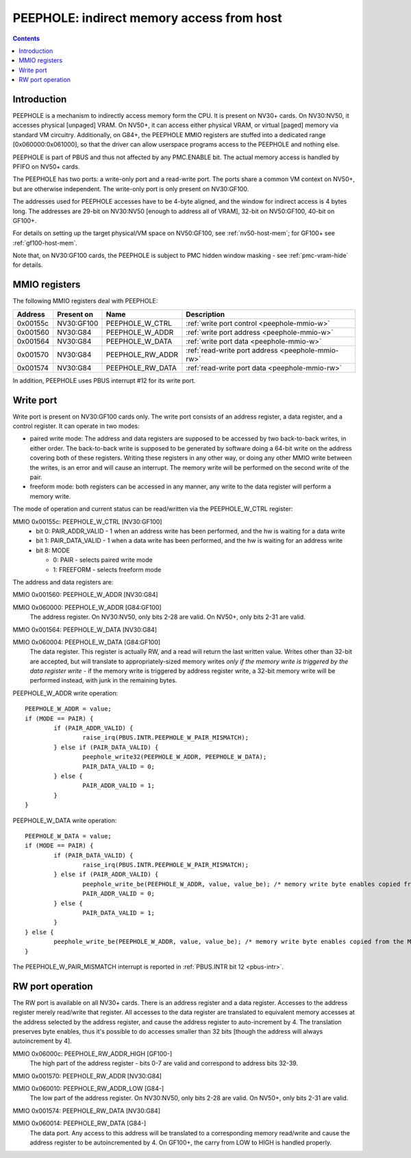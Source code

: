 .. _peephole:

==========================================
PEEPHOLE: indirect memory access from host
==========================================

.. contents::


Introduction
============

PEEPHOLE is a mechanism to indirectly access memory form the CPU. It is
present on NV30+ cards. On NV30:NV50, it accesses physical [unpaged] VRAM.
On NV50+, it can access either physical VRAM, or virtual [paged] memory via
standard VM circuitry. Additionally, on G84+, the PEEPHOLE MMIO registers
are stuffed into a dedicated range [0x060000:0x061000], so that the driver
can allow userspace programs access to the PEEPHOLE and nothing else.

PEEPHOLE is part of PBUS and thus not affected by any PMC.ENABLE bit. The
actual memory access is handled by PFIFO on NV50+ cards.

The PEEPHOLE has two ports: a write-only port and a read-write port. The ports
share a common VM context on NV50+, but are otherwise independent. The
write-only port is only present on NV30:GF100.

The addresses used for PEEPHOLE accesses have to be 4-byte aligned, and the
window for indirect access is 4 bytes long. The addresses are 29-bit on
NV30:NV50 [enough to address all of VRAM], 32-bit on NV50:GF100, 40-bit on
GF100+.

For details on setting up the target physical/VM space on NV50:GF100, see
:ref:`nv50-host-mem`; for GF100+ see :ref:`gf100-host-mem`.

Note that, on NV30:GF100 cards, the PEEPHOLE is subject to PMC hidden window
masking - see :ref:`pmc-vram-hide` for details.


.. _peephole-mmio:

MMIO registers
==============

The following MMIO registers deal with PEEPHOLE:

======== ========== ===================== ====================
Address  Present on Name                  Description
======== ========== ===================== ====================
0x00155c NV30:GF100 PEEPHOLE_W_CTRL       :ref:`write port control <peephole-mmio-w>`
0x001560 NV30:G84   PEEPHOLE_W_ADDR       :ref:`write port address <peephole-mmio-w>`
0x001564 NV30:G84   PEEPHOLE_W_DATA       :ref:`write port data <peephole-mmio-w>`
0x001570 NV30:G84   PEEPHOLE_RW_ADDR      :ref:`read-write port address <peephole-mmio-rw>`
0x001574 NV30:G84   PEEPHOLE_RW_DATA      :ref:`read-write port data <peephole-mmio-rw>`
======== ========== ===================== ====================

.. space:: 8 peephole 0x1000 indirect VM access

   .. todo:: convert

   0x060000 G84:GF100  PEEPHOLE_W_ADDR       :ref:`write port address <peephole-mmio-w>`
   0x060004 G84:GF100  PEEPHOLE_W_DATA       :ref:`write port data <peephole-mmio-w>`
   0x06000c GF100-      PEEPHOLE_RW_ADDR_HIGH :ref:`read-write port address, high part <peephole-mmio-rw>`
   0x060010 G84-       PEEPHOLE_RW_ADDR_LOW  :ref:`read-write port address, low part <peephole-mmio-rw>`
   0x060014 G84-       PEEPHOLE_RW_DATA      :ref:`read-write port data <peephole-mmio-rw>`

In addition, PEEPHOLE uses PBUS interrupt #12 for its write port.


.. _pbus-intr-peephole-w-pair-mismatch:
.. _peephole-mmio-w:

Write port
==========

Write port is present on NV30:GF100 cards only. The write port consists of
an address register, a data register, and a control register. It can operate
in two modes:

- paired write mode: The address and data registers are supposed to be
  accessed by two back-to-back writes, in either order. The back-to-back
  write is supposed to be generated by software doing a 64-bit write on the
  address covering both of these registers. Writing these registers in any
  other way, or doing any other MMIO write between the writes, is an error
  and will cause an interrupt. The memory write will be performed on the
  second write of the pair.
- freeform mode: both registers can be accessed in any manner, any write
  to the data register will perform a memory write.

The mode of operation and current status can be read/written via the
PEEPHOLE_W_CTRL register:

MMIO 0x00155c: PEEPHOLE_W_CTRL [NV30:GF100]
  - bit 0: PAIR_ADDR_VALID - 1 when an address write has been performed, and the
    hw is waiting for a data write
  - bit 1: PAIR_DATA_VALID - 1 when a data write has been performed, and the hw
    is waiting for an address write
  - bit 8: MODE

    - 0: PAIR - selects paired write mode
    - 1: FREEFORM - selects freeform mode

The address and data registers are:

MMIO 0x001560: PEEPHOLE_W_ADDR [NV30:G84]

MMIO 0x060000: PEEPHOLE_W_ADDR [G84:GF100]
  The address register. On NV30:NV50, only bits 2-28 are valid. On NV50+, only
  bits 2-31 are valid.

MMIO 0x001564: PEEPHOLE_W_DATA [NV30:G84]

MMIO 0x060004: PEEPHOLE_W_DATA [G84:GF100]
  The data register. This register is actually RW, and a read will return the
  last written value. Writes other than 32-bit are accepted, but will translate
  to appropriately-sized memory writes *only if the memory write is triggered
  by the data register write* - if the memory write is triggered by address
  register write, a 32-bit memory write will be performed instead, with junk
  in the remaining bytes.

PEEPHOLE_W_ADDR write operation::

	PEEPHOLE_W_ADDR = value;
	if (MODE == PAIR) {
		if (PAIR_ADDR_VALID) {
			raise_irq(PBUS.INTR.PEEPHOLE_W_PAIR_MISMATCH);
		} else if (PAIR_DATA_VALID) {
			peephole_write32(PEEPHOLE_W_ADDR, PEEPHOLE_W_DATA);
			PAIR_DATA_VALID = 0;
		} else {
			PAIR_ADDR_VALID = 1;
		}
	}

PEEPHOLE_W_DATA write operation::

	PEEPHOLE_W_DATA = value;
	if (MODE == PAIR) {
		if (PAIR_DATA_VALID) {
			raise_irq(PBUS.INTR.PEEPHOLE_W_PAIR_MISMATCH);
		} else if (PAIR_ADDR_VALID) {
			peephole_write_be(PEEPHOLE_W_ADDR, value, value_be); /* memory write byte enables copied from the MMIO access */
			PAIR_ADDR_VALID = 0;
		} else {
			PAIR_DATA_VALID = 1;
		}
	} else {
		peephole_write_be(PEEPHOLE_W_ADDR, value, value_be); /* memory write byte enables copied from the MMIO access */
	}

The PEEPHOLE_W_PAIR_MISMATCH interrupt is reported in
:ref:`PBUS.INTR bit 12 <pbus-intr>`.


.. _peephole-mmio-rw:

RW port operation
=================

The RW port is available on all NV30+ cards. There is an address register and
a data register. Accesses to the address register merely read/write that
register. All accesses to the data register are translated to equivalent
memory accesses at the address selected by the address register, and cause
the address register to auto-increment by 4. The translation preserves byte
enables, thus it's possible to do accesses smaller than 32 bits [though the
address will always autoincrement by 4].

MMIO 0x06000c: PEEPHOLE_RW_ADDR_HIGH [GF100-]
  The high part of the address register - bits 0-7 are valid and correspond to
  address bits 32-39.

MMIO 0x001570: PEEPHOLE_RW_ADDR [NV30:G84]

MMIO 0x060010: PEEPHOLE_RW_ADDR_LOW [G84-]
  The low part of the address register. On NV30:NV50, only bits 2-28 are
  valid. On NV50+, only bits 2-31 are valid.

MMIO 0x001574: PEEPHOLE_RW_DATA [NV30:G84]

MMIO 0x060014: PEEPHOLE_RW_DATA [G84-]
  The data port. Any access to this address will be translated to
  a corresponding memory read/write and cause the address register to be
  autoincremented by 4. On GF100+, the carry from LOW to HIGH is handled
  properly.
